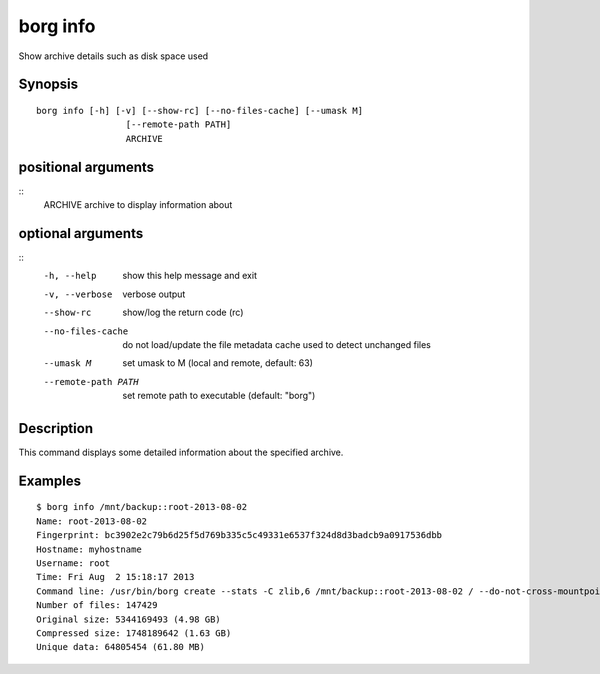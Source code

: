 .. _borg_info:

borg info
---------

Show archive details such as disk space used

Synopsis
~~~~~~~~

::

    borg info [-h] [-v] [--show-rc] [--no-files-cache] [--umask M]
                     [--remote-path PATH]
                     ARCHIVE
    
positional arguments
~~~~~~~~~~~~~~~~~~~~
::
      ARCHIVE             archive to display information about
    
optional arguments
~~~~~~~~~~~~~~~~~~
::
      -h, --help          show this help message and exit
      -v, --verbose       verbose output
      --show-rc           show/log the return code (rc)
      --no-files-cache    do not load/update the file metadata cache used to
                          detect unchanged files
      --umask M           set umask to M (local and remote, default: 63)
      --remote-path PATH  set remote path to executable (default: "borg")
    
Description
~~~~~~~~~~~

This command displays some detailed information about the specified archive.

Examples
~~~~~~~~

::

    $ borg info /mnt/backup::root-2013-08-02
    Name: root-2013-08-02
    Fingerprint: bc3902e2c79b6d25f5d769b335c5c49331e6537f324d8d3badcb9a0917536dbb
    Hostname: myhostname
    Username: root
    Time: Fri Aug  2 15:18:17 2013
    Command line: /usr/bin/borg create --stats -C zlib,6 /mnt/backup::root-2013-08-02 / --do-not-cross-mountpoints
    Number of files: 147429
    Original size: 5344169493 (4.98 GB)
    Compressed size: 1748189642 (1.63 GB)
    Unique data: 64805454 (61.80 MB)
